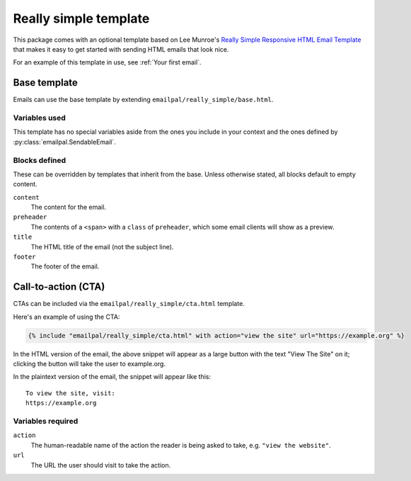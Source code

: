 Really simple template
======================

This package comes with an optional template based on Lee Munroe's
`Really Simple Responsive HTML Email Template`_ that makes it
easy to get started with sending HTML emails that look nice.

For an example of this template in use, see :ref:`Your first email`.

Base template
-------------

Emails can use the base template by extending
``emailpal/really_simple/base.html``.

Variables used
::::::::::::::

This template has no special variables aside from the ones you
include in your context and the ones defined by
:py:class:`emailpal.SendableEmail`.

Blocks defined
::::::::::::::

These can be overridden by templates that inherit from the base. Unless
otherwise stated, all blocks default to empty content.

``content``
    The content for the email.
``preheader``
    The contents of a ``<span>`` with a ``class`` of ``preheader``, which some email clients will show as a preview.
``title``
    The HTML title of the email (not the subject line).
``footer``
    The footer of the email.

Call-to-action (CTA)
--------------------

CTAs can be included via the ``emailpal/really_simple/cta.html`` template.

Here's an example of using the CTA:

.. code-block:: html+django

   {% include "emailpal/really_simple/cta.html" with action="view the site" url="https://example.org" %}

In the HTML version of the email, the above snippet will appear as a large
button with the text "View The Site" on it; clicking the button will
take the user to example.org.

.. highlight:: none

In the plaintext version of the email, the snippet will appear like this::

   To view the site, visit:
   https://example.org

Variables required
::::::::::::::::::

``action``
    The human-readable name of the action the reader is being asked to take, e.g. ``"view the website"``.
``url``
    The URL the user should visit to take the action.

.. _Really Simple Responsive HTML Email Template: https://github.com/leemunroe/responsive-html-email-template
